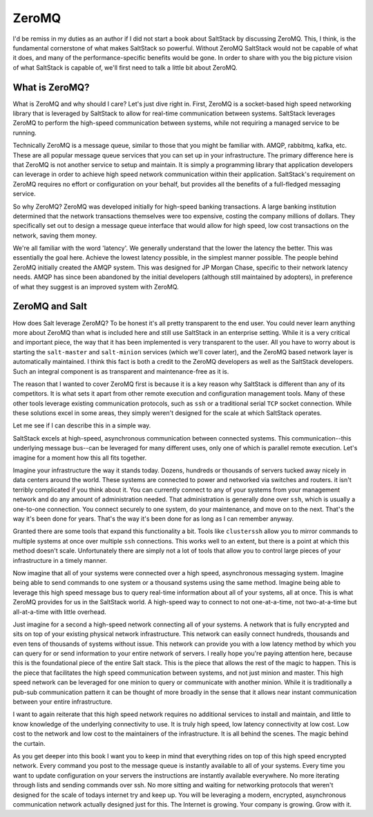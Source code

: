 ZeroMQ
======

I'd be remiss in my duties as an author if I did not start a book about
SaltStack by discussing ZeroMQ. This, I think, is the fundamental cornerstone
of what makes SaltStack so powerful. Without ZeroMQ SaltStack would not be
capable of what it does, and many of the performance-specific benefits would be
gone. In order to share with you the big picture vision of what SaltStack is
capable of, we'll first need to talk a little bit about ZeroMQ.

What is ZeroMQ?
---------------

What is ZeroMQ and why should I care? Let's just dive right in. First, ZeroMQ
is a socket-based high speed networking library that is leveraged by SaltStack
to allow for real-time communication between systems. SaltStack leverages
ZeroMQ to perform the high-speed communication between systems, while not
requiring a managed service to be running.

Technically ZeroMQ is a message queue, similar to those that you might be
familiar with. AMQP, rabbitmq, kafka, etc. These are all popular message queue
services that you can set up in your infrastructure. The primary difference
here is that ZeroMQ is not another service to setup and maintain. It is simply
a programming library that application developers can leverage in order to
achieve high speed network communication within their application. SaltStack's
requirement on ZeroMQ requires no effort or configuration on your behalf, but
provides all the benefits of a full-fledged messaging service.

So why ZeroMQ? ZeroMQ was developed initially for high-speed banking
transactions. A large banking institution determined that the network
transactions themselves were too expensive, costing the company millions of
dollars. They specifically set out to design a message queue interface that
would allow for high speed, low cost transactions on the network, saving them
money.

We're all familiar with the word 'latency'. We generally understand that the
lower the latency the better. This was essentially the goal here. Achieve the
lowest latency possible, in the simplest manner possible. The people behind
ZeroMQ initially created the AMQP system. This was designed for JP Morgan
Chase, specific to their network latency needs. AMQP has since been abandoned
by the initial developers (although still maintained by adopters), in
preference of what they suggest is an improved system with ZeroMQ.

ZeroMQ and Salt
---------------

How does Salt leverage ZeroMQ? To be honest it's all pretty transparent to the
end user. You could never learn anything more about ZeroMQ than what is
included here and still use SaltStack in an enterprise setting. While it is a
very critical and important piece, the way that it has been implemented is very
transparent to the user. All you have to worry about is starting the
``salt-master`` and ``salt-minion`` services (which we'll cover later), and the
ZeroMQ based network layer is automatically maintained. I think this fact is
both a credit to the ZeroMQ developers as well as the SaltStack developers.
Such an integral component is as transparent and maintenance-free as it is.

The reason that I wanted to cover ZeroMQ first is because it is a key reason
why SaltStack is different than any of its competitors. It is what sets it
apart from other remote execution and configuration management tools. Many of
these other tools leverage existing communication protocols, such as ``ssh`` or
a traditional serial ``TCP`` socket connection. While these solutions excel in
some areas, they simply weren't designed for the scale at which SaltStack
operates.

Let me see if I can describe this in a simple way.

SaltStack excels at high-speed, asynchronous communication between connected
systems. This communication--this underlying message bus--can be leveraged for
many different uses, only one of which is parallel remote execution. Let's
imagine for a moment how this all fits together.

Imagine your infrastructure the way it stands today. Dozens, hundreds or
thousands of servers tucked away nicely in data centers around the world. These
systems are connected to power and networked via switches and routers. it isn't
terribly complicated if you think about it. You can currently connect to any of
your systems from your management network and do any amount of administration
needed. That administration is generally done over ``ssh``, which is usually a
one-to-one connection. You connect securely to one system, do your maintenance,
and move on to the next. That's the way it's been done for years. That's the
way it's been done for as long as I can remember anyway.

Granted there are some tools that expand this functionality a bit. Tools like
``clusterssh`` allow you to mirror commands to multiple systems at once over
multiple ``ssh`` connections. This works well to an extent, but there is a
point at which this method doesn't scale. Unfortunately there are simply not a
lot of tools that allow you to control large pieces of your infrastructure in a
timely manner.

Now imagine that all of your systems were connected over a high speed,
asynchronous messaging system. Imagine being able to send commands to one
system or a thousand systems using the same method. Imagine being able to
leverage this high speed message bus to query real-time information about all
of your systems, all at once. This is what ZeroMQ provides for us in the
SaltStack world. A high-speed way to connect to not one-at-a-time, not
two-at-a-time but all-at-a-time with little overhead.

Just imagine for a second a high-speed network connecting all of your systems.
A network that is fully encrypted and sits on top of your existing physical
network infrastructure. This network can easily connect hundreds, thousands and
even tens of thousands of systems without issue. This network can provide you
with a low latency method by which you can query for or send information to
your entire network of servers.  I really hope you're paying attention here,
because this is the foundational piece of the entire Salt stack. This is the
piece that allows the rest of the magic to happen. This is the piece that
facilitates the high speed communication between systems, and not just minion
and master. This high speed network can be leveraged for one minion to query or
communicate with another minion. While it is traditionally a pub-sub
communication pattern it can be thought of more broadly in the sense that it
allows near instant communication between your entire infrastructure.

I want to again reiterate that this high speed network requires no additional
services to install and maintain, and little to know knowledge of the
underlying connectivity to use. It is truly high speed, low latency
connectivity at low cost. Low cost to the network and low cost to the
maintainers of the infrastructure. It is all behind the scenes. The magic
behind the curtain.

As you get deeper into this book I want you to keep in mind that everything
rides on top of this high speed encrypted network. Every command you post to
the message queue is instantly available to all of your systems. Every time you
want to update configuration on your servers the instructions are instantly
available everywhere. No more iterating through lists and sending commands over
ssh. No more sitting and waiting for networking protocols that weren't designed
for the scale of todays internet try and keep up. You will be leveraging a
modern, encrypted, asynchronous communication network actually designed just
for this. The Internet is growing. Your company is growing. Grow with it.
